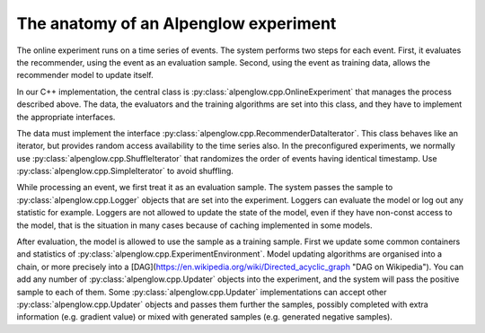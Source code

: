 The anatomy of an Alpenglow experiment
======================================

The online experiment runs on a time series of events.  The system performs two steps for each event.  First, it evaluates the recommender, using the event as an evaluation sample.  Second, using the event as training data, allows the recommender model to update itself.

In our C++ implementation, the central class is :py:class:`alpenglow.cpp.OnlineExperiment` that manages the process described above.  The data, the evaluators and the training algorithms are set into this class, and they have to implement the appropriate interfaces. 

.. image:: class_diagram_of_experiment.png

The data must implement the interface :py:class:`alpenglow.cpp.RecommenderDataIterator`.  This class behaves like an iterator, but provides random access availability to the time series also.  In the preconfigured experiments, we normally use :py:class:`alpenglow.cpp.ShuffleIterator` that randomizes the order of events having identical timestamp.  Use :py:class:`alpenglow.cpp.SimpleIterator` to avoid shuffling.

.. image:: sequence_of_experiment.png

While processing an event, we first treat it as an evaluation sample.  The system passes the sample to :py:class:`alpenglow.cpp.Logger` objects that are set into the experiment.  Loggers can evaluate the model or log out any statistic for example.  Loggers are not allowed to update the state of the model, even if they have non-const access to the model, that is the situation in many cases because of caching implemented in some models.

After evaluation, the model is allowed to use the sample as a training sample.  First we update some common containers and statistics of :py:class:`alpenglow.cpp.ExperimentEnvironment`. Model updating algorithms are organised into a chain, or more precisely into a [DAG](https://en.wikipedia.org/wiki/Directed_acyclic_graph "DAG on Wikipedia").  You can add any number of :py:class:`alpenglow.cpp.Updater` objects into the experiment, and the system will pass the positive sample to each of them.  Some :py:class:`alpenglow.cpp.Updater` implementations can accept other :py:class:`alpenglow.cpp.Updater` objects and passes them further the samples, possibly completed with extra information (e.g. gradient value) or mixed with generated samples (e.g. generated negative samples).

